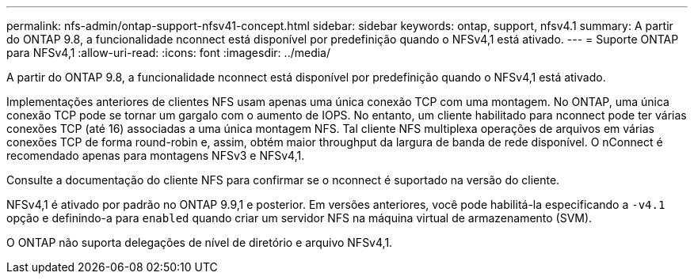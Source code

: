 ---
permalink: nfs-admin/ontap-support-nfsv41-concept.html 
sidebar: sidebar 
keywords: ontap, support, nfsv4.1 
summary: A partir do ONTAP 9.8, a funcionalidade nconnect está disponível por predefinição quando o NFSv4,1 está ativado. 
---
= Suporte ONTAP para NFSv4,1
:allow-uri-read: 
:icons: font
:imagesdir: ../media/


[role="lead"]
A partir do ONTAP 9.8, a funcionalidade nconnect está disponível por predefinição quando o NFSv4,1 está ativado.

Implementações anteriores de clientes NFS usam apenas uma única conexão TCP com uma montagem. No ONTAP, uma única conexão TCP pode se tornar um gargalo com o aumento de IOPS. No entanto, um cliente habilitado para nconnect pode ter várias conexões TCP (até 16) associadas a uma única montagem NFS. Tal cliente NFS multiplexa operações de arquivos em várias conexões TCP de forma round-robin e, assim, obtém maior throughput da largura de banda de rede disponível. O nConnect é recomendado apenas para montagens NFSv3 e NFSv4,1.

Consulte a documentação do cliente NFS para confirmar se o nconnect é suportado na versão do cliente.

NFSv4,1 é ativado por padrão no ONTAP 9.9,1 e posterior. Em versões anteriores, você pode habilitá-la especificando a `-v4.1` opção e definindo-a para `enabled` quando criar um servidor NFS na máquina virtual de armazenamento (SVM).

O ONTAP não suporta delegações de nível de diretório e arquivo NFSv4,1.
